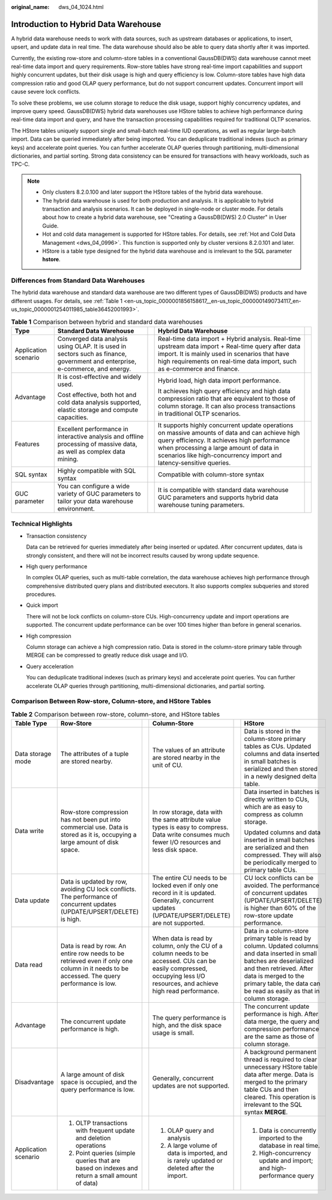 :original_name: dws_04_1024.html

.. _dws_04_1024:

Introduction to Hybrid Data Warehouse
=====================================

A hybrid data warehouse needs to work with data sources, such as upstream databases or applications, to insert, upsert, and update data in real time. The data warehouse should also be able to query data shortly after it was imported.

Currently, the existing row-store and column-store tables in a conventional GaussDB(DWS) data warehouse cannot meet real-time data import and query requirements. Row-store tables have strong real-time import capabilities and support highly concurrent updates, but their disk usage is high and query efficiency is low. Column-store tables have high data compression ratio and good OLAP query performance, but do not support concurrent updates. Concurrent import will cause severe lock conflicts.

To solve these problems, we use column storage to reduce the disk usage, support highly concurrency updates, and improve query speed. GaussDB(DWS) hybrid data warehouses use HStore tables to achieve high performance during real-time data import and query, and have the transaction processing capabilities required for traditional OLTP scenarios.

The HStore tables uniquely support single and small-batch real-time IUD operations, as well as regular large-batch import. Data can be queried immediately after being imported. You can deduplicate traditional indexes (such as primary keys) and accelerate point queries. You can further accelerate OLAP queries through partitioning, multi-dimensional dictionaries, and partial sorting. Strong data consistency can be ensured for transactions with heavy workloads, such as TPC-C.

.. note::

   -  Only clusters 8.2.0.100 and later support the HStore tables of the hybrid data warehouse.
   -  The hybrid data warehouse is used for both production and analysis. It is applicable to hybrid transaction and analysis scenarios. It can be deployed in single-node or cluster mode. For details about how to create a hybrid data warehouse, see "Creating a GaussDB(DWS) 2.0 Cluster" in User Guide.
   -  Hot and cold data management is supported for HStore tables. For details, see :ref:`Hot and Cold Data Management <dws_04_0996>`. This function is supported only by cluster versions 8.2.0.101 and later.
   -  HStore is a table type designed for the hybrid data warehouse and is irrelevant to the SQL parameter **hstore**.

Differences from Standard Data Warehouses
-----------------------------------------

The hybrid data warehouse and standard data warehouse are two different types of GaussDB(DWS) products and have different usages. For details, see :ref:`Table 1 <en-us_topic_0000001856158617__en-us_topic_0000001490734117_en-us_topic_0000001254011985_table36452001993>`.

.. _en-us_topic_0000001856158617__en-us_topic_0000001490734117_en-us_topic_0000001254011985_table36452001993:

.. table:: **Table 1** Comparison between hybrid and standard data warehouses

   +----------------------+-------------------------------------------------------------------------------------------------------------------------------+-------------+----------------------------------------------------------------------------------------------------------------------------------------------------------------------------------------------------------------------------------------------------------------+-------------+
   | Type                 | Standard Data Warehouse                                                                                                       |             | Hybrid Data Warehouse                                                                                                                                                                                                                                          |             |
   +======================+===============================================================================================================================+=============+================================================================================================================================================================================================================================================================+=============+
   | Application scenario | Converged data analysis using OLAP. It is used in sectors such as finance, government and enterprise, e-commerce, and energy. |             | Real-time data import + Hybrid analysis. Real-time upstream data import + Real-time query after data import. It is mainly used in scenarios that have high requirements on real-time data import, such as e-commerce and finance.                              |             |
   +----------------------+-------------------------------------------------------------------------------------------------------------------------------+-------------+----------------------------------------------------------------------------------------------------------------------------------------------------------------------------------------------------------------------------------------------------------------+-------------+
   | Advantage            | It is cost-effective and widely used.                                                                                         |             | Hybrid load, high data import performance.                                                                                                                                                                                                                     |             |
   |                      |                                                                                                                               |             |                                                                                                                                                                                                                                                                |             |
   |                      | Cost effective, both hot and cold data analysis supported, elastic storage and compute capacities.                            |             | It achieves high query efficiency and high data compression ratio that are equivalent to those of column storage. It can also process transactions in traditional OLTP scenarios.                                                                              |             |
   +----------------------+-------------------------------------------------------------------------------------------------------------------------------+-------------+----------------------------------------------------------------------------------------------------------------------------------------------------------------------------------------------------------------------------------------------------------------+-------------+
   | Features             | Excellent performance in interactive analysis and offline processing of massive data, as well as complex data mining.         |             | It supports highly concurrent update operations on massive amounts of data and can achieve high query efficiency. It achieves high performance when processing a large amount of data in scenarios like high-concurrency import and latency-sensitive queries. |             |
   +----------------------+-------------------------------------------------------------------------------------------------------------------------------+-------------+----------------------------------------------------------------------------------------------------------------------------------------------------------------------------------------------------------------------------------------------------------------+-------------+
   | SQL syntax           | Highly compatible with SQL syntax                                                                                             |             | Compatible with column-store syntax                                                                                                                                                                                                                            |             |
   +----------------------+-------------------------------------------------------------------------------------------------------------------------------+-------------+----------------------------------------------------------------------------------------------------------------------------------------------------------------------------------------------------------------------------------------------------------------+-------------+
   | GUC parameter        | You can configure a wide variety of GUC parameters to tailor your data warehouse environment.                                 |             | It is compatible with standard data warehouse GUC parameters and supports hybrid data warehouse tuning parameters.                                                                                                                                             |             |
   +----------------------+-------------------------------------------------------------------------------------------------------------------------------+-------------+----------------------------------------------------------------------------------------------------------------------------------------------------------------------------------------------------------------------------------------------------------------+-------------+

Technical Highlights
--------------------

-  Transaction consistency

   Data can be retrieved for queries immediately after being inserted or updated. After concurrent updates, data is strongly consistent, and there will not be incorrect results caused by wrong update sequence.

-  High query performance

   In complex OLAP queries, such as multi-table correlation, the data warehouse achieves high performance through comprehensive distributed query plans and distributed executors. It also supports complex subqueries and stored procedures.

-  Quick import

   There will not be lock conflicts on column-store CUs. High-concurrency update and import operations are supported. The concurrent update performance can be over 100 times higher than before in general scenarios.

-  High compression

   Column storage can achieve a high compression ratio. Data is stored in the column-store primary table through MERGE can be compressed to greatly reduce disk usage and I/O.

-  Query acceleration

   You can deduplicate traditional indexes (such as primary keys) and accelerate point queries. You can further accelerate OLAP queries through partitioning, multi-dimensional dictionaries, and partial sorting.

Comparison Between Row-store, Column-store, and HStore Tables
-------------------------------------------------------------

.. table:: **Table 2** Comparison between row-store, column-store, and HStore tables

   +----------------------+--------------------------------------------------------------------------------------------------------------------------------------------+-----------+---------------------------------------------------------------------------------------------------------------------------------------------------------------------------+-----------+------------------------------------------------------------------------------------------------------------------------------------------------------------------------------------------------------------------------------------------------------+
   | Table Type           | Row-Store                                                                                                                                  |           | Column-Store                                                                                                                                                              |           | HStore                                                                                                                                                                                                                                               |
   +======================+============================================================================================================================================+===========+===========================================================================================================================================================================+===========+======================================================================================================================================================================================================================================================+
   | Data storage mode    | The attributes of a tuple are stored nearby.                                                                                               |           | The values of an attribute are stored nearby in the unit of CU.                                                                                                           |           | Data is stored in the column-store primary tables as CUs. Updated columns and data inserted in small batches is serialized and then stored in a newly designed delta table.                                                                          |
   +----------------------+--------------------------------------------------------------------------------------------------------------------------------------------+-----------+---------------------------------------------------------------------------------------------------------------------------------------------------------------------------+-----------+------------------------------------------------------------------------------------------------------------------------------------------------------------------------------------------------------------------------------------------------------+
   | Data write           | Row-store compression has not been put into commercial use. Data is stored as it is, occupying a large amount of disk space.               |           | In row storage, data with the same attribute value types is easy to compress. Data write consumes much fewer I/O resources and less disk space.                           |           | Data inserted in batches is directly written to CUs, which are as easy to compress as column storage.                                                                                                                                                |
   |                      |                                                                                                                                            |           |                                                                                                                                                                           |           |                                                                                                                                                                                                                                                      |
   |                      |                                                                                                                                            |           |                                                                                                                                                                           |           | Updated columns and data inserted in small batches are serialized and then compressed. They will also be periodically merged to primary table CUs.                                                                                                   |
   +----------------------+--------------------------------------------------------------------------------------------------------------------------------------------+-----------+---------------------------------------------------------------------------------------------------------------------------------------------------------------------------+-----------+------------------------------------------------------------------------------------------------------------------------------------------------------------------------------------------------------------------------------------------------------+
   | Data update          | Data is updated by row, avoiding CU lock conflicts. The performance of concurrent updates (UPDATE/UPSERT/DELETE) is high.                  |           | The entire CU needs to be locked even if only one record in it is updated. Generally, concurrent updates (UPDATE/UPSERT/DELETE) are not supported.                        |           | CU lock conflicts can be avoided. The performance of concurrent updates (UPDATE/UPSERT/DELETE) is higher than 60% of the row-store update performance.                                                                                               |
   +----------------------+--------------------------------------------------------------------------------------------------------------------------------------------+-----------+---------------------------------------------------------------------------------------------------------------------------------------------------------------------------+-----------+------------------------------------------------------------------------------------------------------------------------------------------------------------------------------------------------------------------------------------------------------+
   | Data read            | Data is read by row. An entire row needs to be retrieved even if only one column in it needs to be accessed. The query performance is low. |           | When data is read by column, only the CU of a column needs to be accessed. CUs can be easily compressed, occupying less I/O resources, and achieve high read performance. |           | Data in a column-store primary table is read by column. Updated columns and data inserted in small batches are deserialized and then retrieved. After data is merged to the primary table, the data can be read as easily as that in column storage. |
   +----------------------+--------------------------------------------------------------------------------------------------------------------------------------------+-----------+---------------------------------------------------------------------------------------------------------------------------------------------------------------------------+-----------+------------------------------------------------------------------------------------------------------------------------------------------------------------------------------------------------------------------------------------------------------+
   | Advantage            | The concurrent update performance is high.                                                                                                 |           | The query performance is high, and the disk space usage is small.                                                                                                         |           | The concurrent update performance is high. After data merge, the query and compression performance are the same as those of column storage.                                                                                                          |
   +----------------------+--------------------------------------------------------------------------------------------------------------------------------------------+-----------+---------------------------------------------------------------------------------------------------------------------------------------------------------------------------+-----------+------------------------------------------------------------------------------------------------------------------------------------------------------------------------------------------------------------------------------------------------------+
   | Disadvantage         | A large amount of disk space is occupied, and the query performance is low.                                                                |           | Generally, concurrent updates are not supported.                                                                                                                          |           | A background permanent thread is required to clear unnecessary HStore table data after merge. Data is merged to the primary table CUs and then cleared. This operation is irrelevant to the SQL syntax **MERGE**.                                    |
   +----------------------+--------------------------------------------------------------------------------------------------------------------------------------------+-----------+---------------------------------------------------------------------------------------------------------------------------------------------------------------------------+-----------+------------------------------------------------------------------------------------------------------------------------------------------------------------------------------------------------------------------------------------------------------+
   | Application scenario | #. OLTP transactions with frequent update and deletion operations                                                                          |           | #. OLAP query and analysis                                                                                                                                                |           | #. Data is concurrently imported to the database in real time.                                                                                                                                                                                       |
   |                      | #. Point queries (simple queries that are based on indexes and return a small amount of data)                                              |           | #. A large volume of data is imported, and is rarely updated or deleted after the import.                                                                                 |           | #. High-concurrency update and import; and high-performance query                                                                                                                                                                                    |
   +----------------------+--------------------------------------------------------------------------------------------------------------------------------------------+-----------+---------------------------------------------------------------------------------------------------------------------------------------------------------------------------+-----------+------------------------------------------------------------------------------------------------------------------------------------------------------------------------------------------------------------------------------------------------------+
